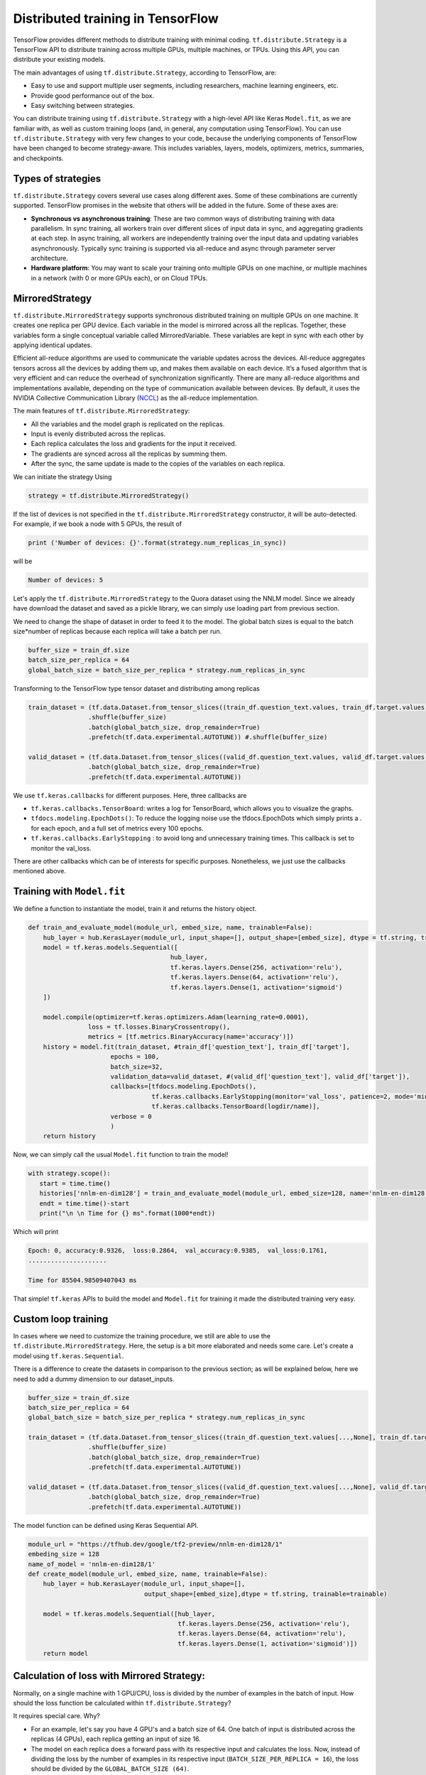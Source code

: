 .. _tf_mltgpus:

Distributed training in TensorFlow
==================================

TensorFlow provides different methods to distribute training with minimal coding.
``tf.distribute.Strategy`` is a TensorFlow API to distribute training across
multiple GPUs, multiple machines, or TPUs. Using this API, you can distribute
your existing models.

The main advantages of using ``tf.distribute.Strategy``, according to TensorFlow, are:

- Easy to use and support multiple user segments,
  including researchers, machine learning engineers, etc.
- Provide good performance out of the box.
- Easy switching between strategies.

You can distribute training using ``tf.distribute.Strategy`` with a high-level
API like Keras ``Model.fit``, as we are familiar with, as well as custom training
loops (and, in general, any computation using TensorFlow).
You can use ``tf.distribute.Strategy`` with very few changes to your code, because
the underlying components of TensorFlow have been changed to become strategy-aware.
This includes variables, layers, models, optimizers, metrics, summaries, and checkpoints.

Types of strategies
-------------------

``tf.distribute.Strategy`` covers several use cases along different axes.
Some of these combinations are currently supported. TensorFlow promises in the website
that others will be added in the future. Some of these axes are:

- **Synchronous vs asynchronous training**: These are two common ways of distributing
  training with data parallelism. In sync training, all workers train over different
  slices of input data in sync, and aggregating gradients at each step. In async training,
  all workers are independently training over the input data and updating variables asynchronously.
  Typically sync training is supported via all-reduce and async through parameter server architecture.

- **Hardware platform**: You may want to scale your training onto multiple GPUs on
  one machine, or multiple machines in a network (with 0 or more GPUs each), or on Cloud TPUs.

MirroredStrategy
----------------
``tf.distribute.MirroredStrategy`` supports synchronous distributed training on
multiple GPUs on one machine. It creates one replica per GPU device. Each variable
in the model is mirrored across all the replicas. Together, these variables form
a single conceptual variable called MirroredVariable. These variables are kept
in sync with each other by applying identical updates.

Efficient all-reduce algorithms are used to communicate the variable updates across
the devices. All-reduce aggregates tensors across all the devices by adding them up,
and makes them available on each device. It’s a fused algorithm that is very efficient
and can reduce the overhead of synchronization significantly. There are many all-reduce
algorithms and implementations available, depending on the type of communication available
between devices. By default, it uses the NVIDIA Collective Communication Library 
(`NCCL <https://developer.nvidia.com/nccl>`_) as the all-reduce implementation.

The main features of ``tf.distribute.MirroredStrategy``:

- All the variables and the model graph is replicated on the replicas.
- Input is evenly distributed across the replicas.
- Each replica calculates the loss and gradients for the input it received.
- The gradients are synced across all the replicas by summing them.
- After the sync, the same update is made to the copies of the variables on each replica.

We can initiate the strategy Using

.. code-block:: python

  strategy = tf.distribute.MirroredStrategy()

If the list of devices is not specified in the ``tf.distribute.MirroredStrategy``
constructor, it will be auto-detected. For example, if we book a node with 5 GPUs,
the result of

.. code-block:: python

  print ('Number of devices: {}'.format(strategy.num_replicas_in_sync))

will be

.. code-block:: bash

  Number of devices: 5

Let's apply the ``tf.distribute.MirroredStrategy`` to the Quora dataset using the NNLM model.
Since we already have download the dataset and saved as a pickle library, we can simply use 
loading part from previous section.

We need to change the shape of dataset in order to feed it to the model. The
global batch sizes is equal to the batch size*number of replicas because each
replica will take a batch per run.

.. code-block:: python

   buffer_size = train_df.size
   batch_size_per_replica = 64
   global_batch_size = batch_size_per_replica * strategy.num_replicas_in_sync
   
Transforming to the TensorFlow type tensor dataset and distributing among replicas

.. code-block:: python

   train_dataset = (tf.data.Dataset.from_tensor_slices((train_df.question_text.values, train_df.target.values))
                   .shuffle(buffer_size) 
                   .batch(global_batch_size, drop_remainder=True)
                   .prefetch(tf.data.experimental.AUTOTUNE)) #.shuffle(buffer_size)
   
   valid_dataset = (tf.data.Dataset.from_tensor_slices((valid_df.question_text.values, valid_df.target.values))
                   .batch(global_batch_size, drop_remainder=True)
                   .prefetch(tf.data.experimental.AUTOTUNE))

We use ``tf.keras.callbacks`` for different purposes. Here, three callbacks are

- ``tf.keras.callbacks.TensorBoard``: writes a log for TensorBoard, which allows
  you to visualize the graphs.

- ``tfdocs.modeling.EpochDots()``:  To reduce the logging noise use the tfdocs.EpochDots 
  which simply prints a . for each epoch, and a full set of metrics every 100 epochs.

- ``tf.keras.callbacks.EarlyStopping`` : to avoid long and unnecessary training times. 
  This callback is set to monitor the val_loss.

There are other callbacks which can be of interests for specific purposes. Nonetheless, we just use
the callbacks mentioned above.

Training with ``Model.fit``
---------------------------

We define a function to instantiate the model, train it and returns the history object.

.. code-block:: python

   def train_and_evaluate_model(module_url, embed_size, name, trainable=False):
       hub_layer = hub.KerasLayer(module_url, input_shape=[], output_shape=[embed_size], dtype = tf.string, trainable=trainable)
       model = tf.keras.models.Sequential([
                                         hub_layer,
                                         tf.keras.layers.Dense(256, activation='relu'),
                                         tf.keras.layers.Dense(64, activation='relu'),
                                         tf.keras.layers.Dense(1, activation='sigmoid')
       ])
   
       model.compile(optimizer=tf.keras.optimizers.Adam(learning_rate=0.0001),
                   loss = tf.losses.BinaryCrossentropy(),
                   metrics = [tf.metrics.BinaryAccuracy(name='accuracy')])
       history = model.fit(train_dataset, #train_df['question_text'], train_df['target'],
                         epochs = 100,
                         batch_size=32,
                         validation_data=valid_dataset, #(valid_df['question_text'], valid_df['target']),
                         callbacks=[tfdocs.modeling.EpochDots(),
                                    tf.keras.callbacks.EarlyStopping(monitor='val_loss', patience=2, mode='min'),
                                    tf.keras.callbacks.TensorBoard(logdir/name)],
                         verbose = 0
                         )
       return history

Now, we can simply call the usual ``Model.fit`` function to train the model!

.. code-block:: python

   with strategy.scope():
      start = time.time()
      histories['nnlm-en-dim128'] = train_and_evaluate_model(module_url, embed_size=128, name='nnlm-en-dim128')
      endt = time.time()-start
      print("\n \n Time for {} ms".format(1000*endt))

Which will print

.. code-block:: python

   Epoch: 0, accuracy:0.9326,  loss:0.2864,  val_accuracy:0.9385,  val_loss:0.1761,  
   .....................
 
   Time for 85504.98509407043 ms

That simple! ``tf.keras`` APIs to build the model and ``Model.fit`` for training it
made the distributed training very easy.

Custom loop training
--------------------

In cases where we need to customize the training procedure, we still are able to use
the ``tf.distribute.MirroredStrategy``. Here, the setup is a bit more elaborated and
needs some care. Let's create a model using ``tf.keras.Sequential``.

There is a difference to create the datasets in comparison to the previous section; as will be explained
below, here we need to add a dummy dimension to our dataset_inputs.

.. code-block:: python

   buffer_size = train_df.size
   batch_size_per_replica = 64
   global_batch_size = batch_size_per_replica * strategy.num_replicas_in_sync
   
   train_dataset = (tf.data.Dataset.from_tensor_slices((train_df.question_text.values[...,None], train_df.target.values[...,None]))
                   .shuffle(buffer_size)
                   .batch(global_batch_size, drop_remainder=True)
                   .prefetch(tf.data.experimental.AUTOTUNE))
   
   valid_dataset = (tf.data.Dataset.from_tensor_slices((valid_df.question_text.values[...,None], valid_df.target.values[...,None]))
                   .batch(global_batch_size, drop_remainder=True)
                   .prefetch(tf.data.experimental.AUTOTUNE))
   
The model function can be defined using Keras Sequential API.

.. code-block:: python

   module_url = "https://tfhub.dev/google/tf2-preview/nnlm-en-dim128/1"
   embeding_size = 128
   name_of_model = 'nnlm-en-dim128/1'
   def create_model(module_url, embed_size, name, trainable=False):
       hub_layer = hub.KerasLayer(module_url, input_shape=[],
                                  output_shape=[embed_size],dtype = tf.string, trainable=trainable)
       
       model = tf.keras.models.Sequential([hub_layer,
                                           tf.keras.layers.Dense(256, activation='relu'),
                                           tf.keras.layers.Dense(64, activation='relu'),
                                           tf.keras.layers.Dense(1, activation='sigmoid')])
       return model

Calculation of loss with Mirrored Strategy:
-------------------------------------------

Normally, on a single machine with 1 GPU/CPU, loss is divided by the number of examples
in the batch of input. How should the loss function be calculated within ``tf.distribute.Strategy``?

It requires special care. Why?

- For an example, let's say you have 4 GPU's and a batch size of 64. One batch of input is
  distributed across the replicas (4 GPUs), each replica getting an input of size 16.

- The model on each replica does a forward pass with its respective input and calculates the loss.
  Now, instead of dividing the loss by the number of examples in its respective input
  (``BATCH_SIZE_PER_REPLICA = 16``), the loss should be divided by the ``GLOBAL_BATCH_SIZE (64)``.

**Why do this?**

- This needs to be done because after the gradients are calculated on each replica,
  they are synced across the replicas by summing them.

How to do this in TensorFlow?

- If we're writing a custom training loop, as in this tutorial, you should sum
  the per example losses and divide the sum by the GLOBAL_BATCH_SIZE:
  ``scale_loss = tf.reduce_sum(loss) * (1. / GLOBAL_BATCH_SIZE)``
  or you can use tf.nn.compute_average_loss which takes the per example loss,
  optional sample weights, and GLOBAL_BATCH_SIZE as arguments and returns the scaled loss.

- If you are using regularization losses in your model then you need to scale
  the loss value by number of replicas. You can do this by using the
  ``tf.nn.scale_regularization_loss`` function.

- Using ``tf.reduce_mean`` is not recommended. Doing so divides the loss by actual
  per replica batch size which may vary step to step. More on this below.

- This reduction and scaling is done automatically in keras ``model.compile``
  and ``model.fit`` (Why aren't we grateful then?!)

- If using ``tf.keras.losses`` classes (as in the example below),
  the loss reduction needs to be explicitly specified to be one of ``NONE`` or ``SUM``.
  ``AUTO`` and ``SUM_OVER_BATCH_SIZE`` are disallowed when used with ``tf.distribute.Strategy``.
  ``AUTO`` is disallowed because the user should explicitly think about what reduction
  they want to make sure it is correct in the distributed case. ``SUM_OVER_BATCH_SIZE``
  is disallowed because currently it would only divide by per replica batch size,
  and leave the dividing by number of replicas to the user, which might be easy to miss.
  So the user must do the reduction themselves explicitly.

- If ``labels`` is multi-dimensional, then average the ``per_example_loss`` across
  the number of elements in each sample. For example, if the shape of ``predictions``
  is ``(batch_size, H, W, n_classes)`` and labels is ``(batch_size, H, W)``,
  you will need to update ``per_example_loss`` like:
  ``per_example_loss /= tf.cast(tf.reduce_prod(tf.shape(labels)[1:]), tf.float32)``

.. callout:: Verify the shape of the loss

  Loss functions in tf.losses/tf.keras.losses typically return the average over
  the last dimension of the input. The loss classes wrap these functions. Passing
  ``reduction=Reduction.NONE`` when creating an instance of a loss class means
  "no additional reduction". For categorical losses with an example input shape of
  ``[batch, W, H, n_classes]`` the n_classes dimension is reduced. For pointwise
  losses like ``losses.mean_squared_error`` or ``losses.binary_crossentropy`` include
  a dummy axis so that ``[batch, W, H, 1]`` is reduced to [batch, W, H].
  Without the dummy axis ``[batch, W, H]`` will be incorrectly reduced to ``[batch, W]``.

.. code-block:: python

   with strategy.scope():
   # Set reduction to `none` so we can do the reduction afterwards and divide by
   # global batch size.
   
       loss_object = tf.losses.BinaryCrossentropy(
           from_logits=False,
           reduction=tf.losses.Reduction.NONE)
   
       def compute_loss(labels, predictions):
           per_example_loss = loss_object(labels, predictions)
           return tf.nn.compute_average_loss(per_example_loss, global_batch_size=global_batch_size)
           
       train_accuracy = tf.metrics.BinaryAccuracy(name='train_accuracy')
       valid_accuracy = tf.metrics.BinaryAccuracy(name='valid_accuracy')
       
       model = create_model(module_url, embed_size=embeding_size, name=name_of_model, trainable=False)
       optimizer = tf.optimizers.Adam()

By defining the metrics, we track the test loss and training and test accuracy.
We can use .result() to get the accumulated statistics at any time.

The next step is the calculations of loss, gradients and updating the gradients.

.. code-block:: python

   def train_step(inputs):
       texts, labels = inputs
   
       with tf.GradientTape() as tape:
           predictions = model(texts, training=True)
           loss = compute_loss(labels, predictions)
   
       gradients = tape.gradient(loss, model.trainable_variables)
       optimizer.apply_gradients(zip(gradients, model.trainable_variables))
   
       train_accuracy.update_state(labels, predictions)
       return loss 
   
   def valid_step(inputs):
       texts, labels = inputs
   
       predictions = model(texts, training=False)
       v_loss = compute_loss(labels, predictions)
       
       valid_accuracy.update_state(labels, predictions)
   
       return v_loss

Before being able to run the training, we need to create ``replica datasets`` objects for 
distributed training using

.. code-block:: python

   train_dist_dataset = strategy.experimental_distribute_dataset(train_dataset)
   valid_dist_dataset = strategy.experimental_distribute_dataset(valid_dataset)

The ``run`` command replicates the provided computation and runs it with
the distributed input.

.. code-block:: python

   epochs = 20
   # `run` replicates the provided computation and runs it
   # with the distributed input.
   @tf.function
   def distributed_train_step(dataset_inputs):
       per_replica_losses = strategy.run(train_step, args=(dataset_inputs,))
       return strategy.reduce(tf.distribute.ReduceOp.SUM, per_replica_losses,
                            axis=None)
   
   @tf.function
   def distributed_valid_step(dataset_inputs):
       per_replica_losses = strategy.run(valid_step, args=(dataset_inputs,))
       return strategy.reduce(tf.distribute.ReduceOp.SUM, per_replica_losses,
                            axis=None)
   
   history_df = pd.DataFrame(columns=['epochs', 'train_loss', 'valid_loss', 'train_acc', 'valid_acc'])
   
   start = time.time()
   for epoch in range(epochs):
       # TRAIN LOOP
       total_loss = 0.0
       num_batches = 0
       
       for x in train_dist_dataset:
           total_loss += distributed_train_step(x)
           num_batches += 1
       train_loss = total_loss / num_batches
   
       # TEST LOOP
       v_total_loss = 0.0
       v_num_batches = 0
       for x in valid_dist_dataset:
           v_total_loss += distributed_valid_step(x)
           v_num_batches += 1
       valid_loss = v_total_loss / v_num_batches
   
       template = ("Epoch {}, Loss: {:.4f}, Accuracy: {:.4f}, Valid Loss: {:.4f}, Valid Accuracy: {:.4f}")
       print(template.format(epoch + 1, train_loss,
                            train_accuracy.result() * 100, 
                            valid_loss,
                            valid_accuracy.result() * 100))
       
       history_df = history_df.append({'epochs':epoch + 1,
                                       'train_loss':train_loss.numpy(),
                                       'valid_loss':valid_loss.numpy(),
                                       'train_acc':train_accuracy.result().numpy() * 100,
                                       'valid_acc':valid_accuracy.result().numpy() * 100},
                                     ignore_index=True)
       
       train_accuracy.reset_states()
       valid_accuracy.reset_states()
   
   endt = time.time()
   timelp = 1000*(endt-start)

The output will be

.. code-block:: python

  Epoch 1, Loss: 0.1653, Accuracy: 94.3007, Valid Loss: 0.1384, Valid Accuracy: 94.6289
  Epoch 2, Loss: 0.1416, Accuracy: 94.7266, Valid Loss: 0.1334, Valid Accuracy: 95.3125
  Epoch 3, Loss: 0.1371, Accuracy: 94.9104, Valid Loss: 0.1311, Valid Accuracy: 95.0195
  Epoch 4, Loss: 0.1322, Accuracy: 95.0705, Valid Loss: 0.1266, Valid Accuracy: 95.1172
  Epoch 5, Loss: 0.1271, Accuracy: 95.2275, Valid Loss: 0.1306, Valid Accuracy: 94.8242
  Epoch 6, Loss: 0.1225, Accuracy: 95.3569, Valid Loss: 0.1329, Valid Accuracy: 94.6289
  Epoch 7, Loss: 0.1174, Accuracy: 95.5476, Valid Loss: 0.1367, Valid Accuracy: 95.0195
  Epoch 8, Loss: 0.1124, Accuracy: 95.7629, Valid Loss: 0.1374, Valid Accuracy: 94.8242
  Epoch 9, Loss: 0.1073, Accuracy: 95.9566, Valid Loss: 0.1430, Valid Accuracy: 94.8242
  Epoch 10, Loss: 0.1024, Accuracy: 96.1298, Valid Loss: 0.1481, Valid Accuracy: 94.6289
  Epoch 11, Loss: 0.0970, Accuracy: 96.3626, Valid Loss: 0.1521, Valid Accuracy: 94.4336
  Epoch 12, Loss: 0.0918, Accuracy: 96.5173, Valid Loss: 0.1577, Valid Accuracy: 94.5312
  Epoch 13, Loss: 0.0867, Accuracy: 96.7639, Valid Loss: 0.1723, Valid Accuracy: 94.4336
  Epoch 14, Loss: 0.0814, Accuracy: 96.9439, Valid Loss: 0.1681, Valid Accuracy: 94.1406
  Epoch 15, Loss: 0.0774, Accuracy: 97.0573, Valid Loss: 0.1741, Valid Accuracy: 94.4336
  Epoch 16, Loss: 0.0719, Accuracy: 97.2963, Valid Loss: 0.1874, Valid Accuracy: 93.8477
  Epoch 17, Loss: 0.0666, Accuracy: 97.5559, Valid Loss: 0.1871, Valid Accuracy: 93.5547
  Epoch 18, Loss: 0.0622, Accuracy: 97.7168, Valid Loss: 0.1976, Valid Accuracy: 94.5312
  Epoch 19, Loss: 0.0579, Accuracy: 97.8577, Valid Loss: 0.2086, Valid Accuracy: 93.9453
  Epoch 20, Loss: 0.0533, Accuracy: 98.1013, Valid Loss: 0.2278, Valid Accuracy: 93.7500
  Elapsed time in (ms): 71537.03

The ``for`` loop that marches though the input (training or test datasets) can be implemented
using other methods too. For example, one can make use of Python iterator functions
``iter`` and ``next``. Using iterator we have more control over the number of steps we wish to
execute the commands. Another way of implementing could be using ``for`` inside ``tf.function``.

ParameterServerStrategy
-----------------------

Parameter server training is a common data-parallel method to scale up model training on
multiple machines. A parameter server training cluster consists of workers and parameter servers.
Variables are created on parameter servers and they are read and updated by workers in each step.
Similar to ``MirroredStrategy``, it can be implemented using Keras API ``Model.fit`` or custom
training loop.

In TensorFlow 2, parameter server training uses a central coordinator-based architecture via the
``tf.distribute.experimental.coordinator.ClusterCoordinator`` class. In this implementation,
the worker and parameter server tasks run ``tf.distribute.Servers`` that listen for tasks
from the coordinator. The coordinator creates resources, dispatches training tasks, writes
checkpoints, and deals with task failures.

In the programming running on the coordinator, one uses a ``ParameterServerStrategy`` object to
define a training step and use a ``ClusterCoordinator`` to dispatch training steps to remote workers.

MultiWorkerMirroredStrategy
---------------------------

``tf.distribute.MultiWorkerMirroredStrategy`` is very similar to ``MirroredStrategy``. It implements
synchronous distributed training across multiple workers, each with potentially multiple GPUs.
Similar to tf.distribute.MirroredStrategy, it creates copies of all variables in the model on
each device across all workers. One of the key differences to get multi worker training going,
as compared to multi-GPU training, is the multi-worker setup. The 'TF_CONFIG' environment variable
is the standard way in TensorFlow to specify the cluster configuration to each worker that is part
of the cluster. In other words, the main difference between ``MultiWorkerMirroredStrategy`` and
``MirroredStrategy`` is While in *MultiWorkerMirroredStrategy*, the network setup is necessary,
in *MirroredStrategy* the setup is automatically topology aware meaning that we don't need
to setup the network and interconnects.

.. exercise:: Which one is faster?

   Comment out the ``EarlyStopping`` callback, fix the number of epochs to ``20`` and 
   train the model using ``Model.fit`` API:
   1. On 4 GPUs using ``MirroredStrategy``
   2. On a single GPU using pinning method
   and compare the elapsed time with the number you obtained above.

   Which of these methods faster? Do you have any explanation for that?
   

.. exercise:: Evaluation for a custom training
  
   Evaluate the performance of the metrics on the tests datasets for custom training loop.

   .. solution::

     .. code-block:: python

        eval_accuracy = tf.metrics.BinaryAccuracy(name='eval_accuracy')     
        @tf.function
        def eval_step(texts, labels):
            predictions = model(texts, training=False)
            eval_accuracy(labels, predictions)
            eval_accuracy.update_state(labels, predictions)     
        
        for texts, labels in valid_dataset:
            eval_step(images, labels)
        
        print ('The model accuracy : {:5.2f}%'.format(eval_accuracy.result()*100))        

.. exercise:: (Advanced) Custom training loop for SVHN

   Use the ``SVHN_class``code provided in :doc:`/tf_intro` and write a custom training loop using 
   ``MirroredStrategy``.
   